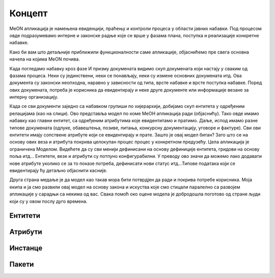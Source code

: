 Концепт
==========

MeON апликација је намењена евиденцији, праћењу и контроли процеса у области јавних набавки. Под процесом овде подразумевамо интерне и законске радње које се врше у фазама плана, поступка и реализације конкретне набавке.

Како би вам што детаљније приближили функционалности саме апликације, објаснићемо пре свега основна начела на којима MeON почива.

.. image:: ../_static/img/nab_dok.png
   :width: 600

Када погледамо набавку кроз фазе И призму докумената видимо скуп докумената који настају у сваким од фазама процеса. Неки су јединствени, неки се понављају, неки су измене основних докумената итд. Ова документа су законски неопходна, наравно у зависности од типа, врсте набавке и врсте поступка набавке. Поред ових докумената, потреба је корисника да евидентирају и неке друге документе или информације везане за интерну организацију.

.. image:: ../_static/img/nab_hijer.png
   :width: 600

Када се сви документи заједно са набавком групиши по хијерархији, добијамо скуп ентитета у одређеним релацијама (као на слици). Ово представља модел по коме МеОН апликација ради (објаснићу). Тако овде имамо набавку као главни ентитет, са одређеним атрибутима које евидентитамо и пратимо. Даље, испод имамо разне типове докумената (одлуке, обавештења, позиве, питања, конкурсну документацију, уговоре и фактуре). Сви ови ентитети имају сопствене атрибуте који се евидентирају и прате. Зашто је овај модел битан? Зато што се на основу ових веза и атрибута покрива целокупан процес процес у конкретном предузећу. Цела апликација је ограничена Моделом. Видећете да су сви менији дефинисани на основу дефиниције ентитета, гридови на основу поља итд... Ентитети, везе и атрибути су потпуно конфигурабилни. У преводу ово значи да можемо лако додавати нове атрибуте уколико се за то показе потреба, дефинисати нови статус итд...Типове података који се евидентирају ћу детаљно објаснити касније. 

Друга страна медаље је да модел као такав мора бити потврдјен да ради и покрива потребе корисника. Моја екипа и ја смо развили овај модел на основу закона и искуства које смо стицали паралелно са развојем апликације у сарадњи са некима од вас. Свака помоћ око оцене модела је добродошла поготово од стране људи који су у овом послу дуго времена.

Ентитети
--------


Атрибути
---------


Инстанце
---------


Пакети
-------
